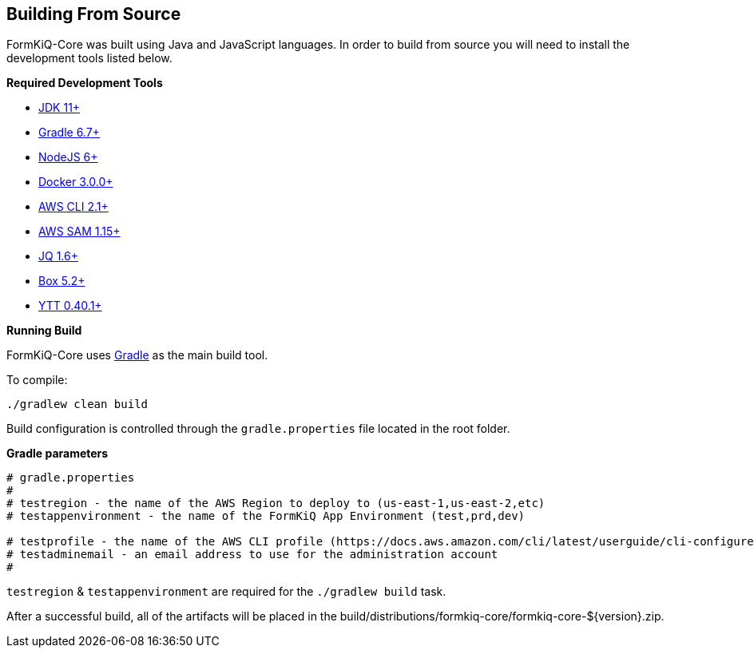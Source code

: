 Building From Source
--------------------

FormKiQ-Core was built using Java and JavaScript languages. In order to build from source you will need to install the development tools listed below.

**Required Development Tools**

* https://openjdk.java.net[JDK 11+]
* https://gradle.org[Gradle 6.7+]
* https://nodejs.org[NodeJS 6+]
* https://www.docker.com/products/docker-desktop[Docker 3.0.0+]
* https://aws.amazon.com/cli[AWS CLI 2.1+]
* https://docs.aws.amazon.com/serverless-application-model/latest/developerguide/serverless-sam-cli-install.html[AWS SAM 1.15+]
* https://stedolan.github.io/jq[JQ 1.6+]
* https://commandbox.ortusbooks.com[Box 5.2+]
* https://github.com/vmware-tanzu/carvel-ytt[YTT 0.40.1+]

**Running Build**

FormKiQ-Core uses https://gradle.org[Gradle] as the main build tool. 

To compile:

```
./gradlew clean build
```

Build configuration is controlled through the `gradle.properties` file located in the root folder.

**Gradle parameters**

```
# gradle.properties
#
# testregion - the name of the AWS Region to deploy to (us-east-1,us-east-2,etc)
# testappenvironment - the name of the FormKiQ App Environment (test,prd,dev)

# testprofile - the name of the AWS CLI profile (https://docs.aws.amazon.com/cli/latest/userguide/cli-configure-profiles.html)
# testadminemail - an email address to use for the administration account
#
```

`testregion` & `testappenvironment` are required for the `./gradlew build` task.

After a successful build, all of the artifacts will be placed in the build/distributions/formkiq-core/formkiq-core-${version}.zip.